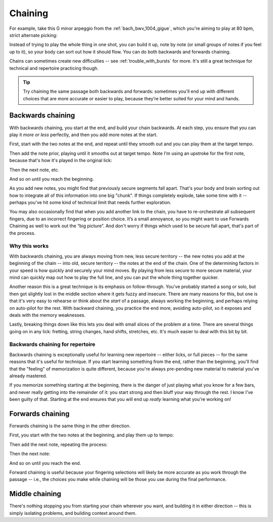 Chaining
========

.. tech:technique:: chaining
   :displayname: Chaining
   :rating: 3

   Play the two notes at either end of a passage at speed.  Then add notes before it (back chaining) of after it (forward chaining), until you've chained them all together to make the full passage.

For example, take this G minor arpeggio from the :ref:`bach_bwv_1004_gigue`, which you're aiming to play at 80 bpm, strict alternate picking:

.. vextab::
   :example: techniques/chaining/arpeggio.mp3

   tabstave notation=true key=F time=12/8
   notes :16 3d/6 6/6 5/5 5/4 8/4 7/3 8d/2 6/1 8/2 7/3 8/4 5/4

Instead of trying to play the whole thing in one shot, you can build it up, note by note (or small groups of notes if you feel up to it), so your body can sort out how it should flow.  You can do both backwards and forwards chaining.

Chains can sometimes create new difficulties -- see :ref:`trouble_with_bursts` for more.  It's still a great technique for technical and repertoire practicing though.

.. tip:: Try chaining the same passage both backwards and forwards: sometimes you'll end up with different choices that are more accurate or easier to play, because they’re better suited for your mind and hands.

.. _backwards_chaining:

Backwards chaining
------------------

With backwards chaining, you start at the end, and build your chain backwards.  At each step, you ensure that you can play it *more or less* perfectly, and then you add more notes at the start.

First, start with the two notes at the end, and repeat until they smooth out and you can play them at the target tempo.

.. vextab::
   :width: 250
   :example: techniques/chaining/chain,_2_notes.mp3

   tabstave notation=true key=F time=12/8
   notes :16 8d/4 5u/4

Then add the note prior, playing until it smooths out at target tempo.    Note I'm using an upstroke for the first note, because that's how it's played in the original lick:

.. vextab::
   :width: 300
   :example: techniques/chaining/chain,_3_notes.mp3

   tabstave notation=true key=F time=12/8
   notes :16 7u/3 8d/4 5u/4

Then the next note, etc.

.. vextab::
   :width: 350
   :example: techniques/chaining/chain,_4_notes.mp3

   tabstave notation=true key=F time=12/8
   notes :16 8d/2 7u/3 8d/4 5u/4

And so on until you reach the beginning.

As you add new notes, you might find that previously secure segments fall apart.  That's your body and brain sorting out how to integrate all of this information into one big "chunk".  If things completely explode, take some time with it -- perhaps you've hit some kind of technical limit that needs further exploration.

You may also occasionally find that when you add another link to the chain, you have to re-orchestrate all subsequent fingers, due to an incorrect fingering or position choice.  It’s a small annoyance, so you might want to use Forwards Chaining as well to work out the “big picture”.  And don't worry if things which used to be secure fall apart, that's part of the process.

Why this works
^^^^^^^^^^^^^^

With backwards chaining, you are always moving from new, less secure territory -- the new notes you add at the beginning of the chain -- into old, secure territory -- the notes at the end of the chain.  One of the determining factors in your speed is how quickly and securely your mind moves.  By playing from less secure to more secure material, your mind can quickly map out how to play the full line, and you can put the whole thing together quicker.
 
Another reason this is a great technique is its emphasis on follow-through.  You've probably started a song or solo, but then got slightly lost in the middle section where it gets fuzzy and insecure.  There are many reasons for this, but one is that it's very easy to rehearse or think about the *start* of a passage, always working the beginning, and perhaps relying on auto-pilot for the rest.  With backward chaining, you practice the end more, avoiding auto-pilot, so it exposes and deals with the memory weaknesses.

Lastly, breaking things down like this lets you deal with small slices of the problem at a time.  There are several things going on in any lick: fretting, string changes, hand shifts, stretches, etc.  It's much easier to deal with this bit by bit.

Backwards chaining for repertoire
^^^^^^^^^^^^^^^^^^^^^^^^^^^^^^^^^

Backwards chaining is exceptionally useful for learning new repertoire -- either licks, or full pieces -- for the same reasons that it's useful for technique.  If you start learning something from the end, rather than the beginning, you'll find that the "feeling" of memorization is quite different, because you're always pre-pending new material to material you've already mastered.

If you memorize something starting at the beginning, there is the danger of just playing what you know for a few bars, and never really getting into the remainder of it: you start strong and then bluff your way through the rest.  I know I've been guilty of that.  Starting at the end ensures that you will end up *really* learning what you're working on!

Forwards chaining
-----------------

Forwards chaining is the same thing in the other direction.
 
First, you start with the two notes at the beginning, and play them up to tempo:

.. vextab::
   :width: 250
   :noexample:

   tabstave notation=true key=F time=12/8
   notes :16 3d/6 6/6

Then add the next note, repeating the process:

.. vextab::
   :width: 300
   :noexample:

   tabstave notation=true key=F time=12/8
   notes :16 3d/6 6/6 5/5

Then the next note:

.. vextab::
   :width: 350
   :noexample:

   tabstave notation=true key=F time=12/8
   notes :16 3d/6 6/6 5/5 5/4

And so on until you reach the end.

Forward chaining is useful because your fingering selections will likely be more accurate as you work through the passage -- i.e., the choices you make while chaining will be those you use during the final performance.

Middle chaining
---------------

There's nothing stopping you from starting your chain wherever you want, and building it in either direction -- this is simply isolating problems, and building context around them.
